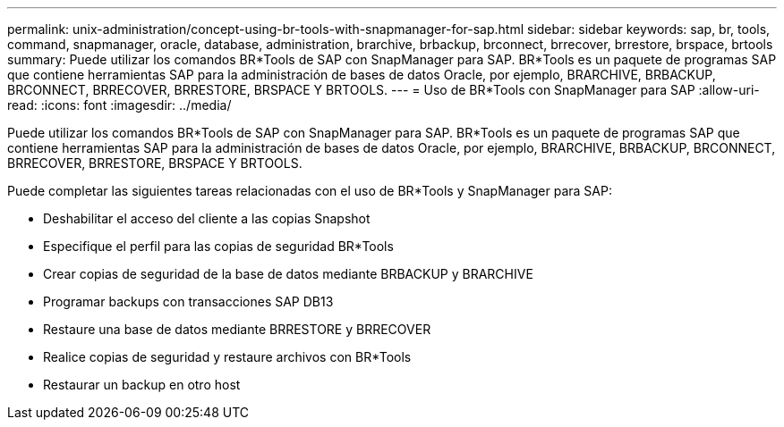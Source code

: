 ---
permalink: unix-administration/concept-using-br-tools-with-snapmanager-for-sap.html 
sidebar: sidebar 
keywords: sap, br, tools, command, snapmanager, oracle, database, administration, brarchive, brbackup, brconnect, brrecover, brrestore, brspace, brtools 
summary: Puede utilizar los comandos BR*Tools de SAP con SnapManager para SAP. BR*Tools es un paquete de programas SAP que contiene herramientas SAP para la administración de bases de datos Oracle, por ejemplo, BRARCHIVE, BRBACKUP, BRCONNECT, BRRECOVER, BRRESTORE, BRSPACE Y BRTOOLS. 
---
= Uso de BR*Tools con SnapManager para SAP
:allow-uri-read: 
:icons: font
:imagesdir: ../media/


[role="lead"]
Puede utilizar los comandos BR*Tools de SAP con SnapManager para SAP. BR*Tools es un paquete de programas SAP que contiene herramientas SAP para la administración de bases de datos Oracle, por ejemplo, BRARCHIVE, BRBACKUP, BRCONNECT, BRRECOVER, BRRESTORE, BRSPACE Y BRTOOLS.

Puede completar las siguientes tareas relacionadas con el uso de BR*Tools y SnapManager para SAP:

* Deshabilitar el acceso del cliente a las copias Snapshot
* Especifique el perfil para las copias de seguridad BR*Tools
* Crear copias de seguridad de la base de datos mediante BRBACKUP y BRARCHIVE
* Programar backups con transacciones SAP DB13
* Restaure una base de datos mediante BRRESTORE y BRRECOVER
* Realice copias de seguridad y restaure archivos con BR*Tools
* Restaurar un backup en otro host

